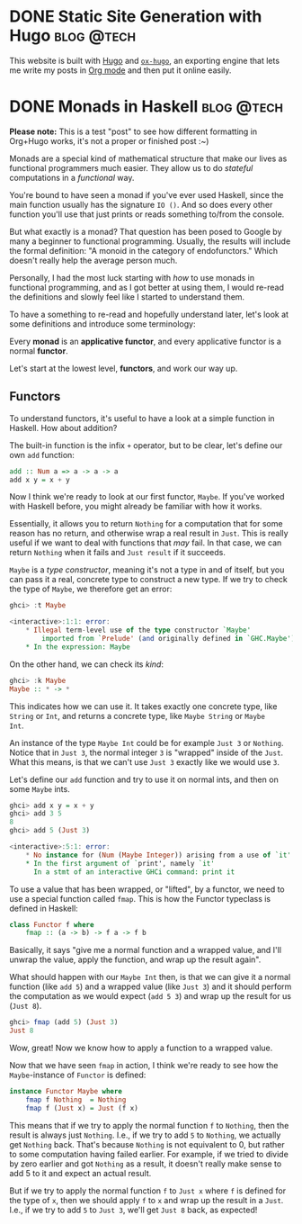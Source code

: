 #+hugo_base_dir: ../

* DONE Static Site Generation with Hugo                          :blog:@tech:
CLOSED: [2023-06-08 Thu 12:18]
:PROPERTIES:
:EXPORT_FILE_NAME: hugo
:END:
This website is built with [[https://gohugo.io/][Hugo]] and [[https://ox-hugo.scripter.co/][=ox-hugo=]], an exporting engine that lets me
write my posts in [[https://orgmode.org/][Org mode]] and then put it online easily.

* DONE Monads in Haskell                                         :blog:@tech:
CLOSED: [2023-06-08 Thu 12:56]
:PROPERTIES:
:EXPORT_FILE_NAME: monads-haskell
:END:
*Please note:* This is a test "post" to see how different formatting in
Org+Hugo works, it's not a proper or finished post :~)

Monads are a special kind of mathematical structure that make our lives as
functional programmers much easier. They allow us to do /stateful/ computations
in a /functional/ way.

You're bound to have seen a monad if you've ever used Haskell, since the main
function usually has the signature =IO ()=. And so does every other function
you'll use that just prints or reads something to/from the console.

But what exactly is a monad? That question has been posed to Google by many
a beginner to functional programming. Usually, the results will include the
formal definition: "A monoid in the category of endofunctors." Which doesn't
really help the average person much.

Personally, I had the most luck starting with /how/ to use monads in functional
programming, and as I got better at using them, I would re-read the definitions
and slowly feel like I started to understand them.

To have a something to re-read and hopefully understand later, let's look at some definitions and introduce some terminology:

#+begin_center
Every *monad* is an *applicative functor*, and every applicative functor is a
normal *functor*.
#+end_center

Let's start at the lowest level, *functors*, and work our way up.

** Functors

To understand functors, it's useful to have a look at a simple function in Haskell. How about
addition?

The built-in function is the infix =+= operator, but to be clear, let's define
our own =add= function:

#+begin_src haskell
add :: Num a => a -> a -> a
add x y = x + y
#+end_src

Now I think we're ready to look at our first functor, =Maybe=. If you've worked with
Haskell before, you might already be familiar with how it works.

Essentially, it allows you to return =Nothing= for a computation that for some
reason has no return, and otherwise wrap a real result in =Just=. This is
really useful if we want to deal with functions that /may/ fail. In that case,
we can return =Nothing= when it fails and =Just result= if it succeeds.

=Maybe= is a /type constructor/, meaning it's not a type in and of itself, but
you can pass it a real, concrete type to construct a new type. If we try to
check the type of =Maybe=, we therefore get an error:

#+begin_src haskell
ghci> :t Maybe

<interactive>:1:1: error:
    * Illegal term-level use of the type constructor `Maybe'
        imported from `Prelude' (and originally defined in `GHC.Maybe')
    * In the expression: Maybe
#+end_src

On the other hand, we can check its /kind/:

#+begin_src haskell
ghci> :k Maybe
Maybe :: * -> *
#+end_src

This indicates how we can use it. It takes exactly one concrete type, like
=String= or =Int=, and returns a concrete type, like =Maybe String= or =Maybe
Int=.

An instance of the type =Maybe Int= could be for example =Just 3= or =Nothing=.
Notice that in =Just 3=, the normal integer =3= is "wrapped" inside of the
=Just=. What this means, is that we can't use =Just 3= exactly like we would
use =3=.

Let's define our =add= function and try to use it on normal ints, and then on
some =Maybe= ints.

#+begin_src haskell
ghci> add x y = x + y
ghci> add 3 5
8
ghci> add 5 (Just 3)

<interactive>:5:1: error:
    * No instance for (Num (Maybe Integer)) arising from a use of `it'
    * In the first argument of `print', namely `it'
      In a stmt of an interactive GHCi command: print it
#+end_src

To use a value that has been wrapped, or "lifted", by a functor, we need to use
a special function called =fmap=. This is how the Functor typeclass is defined
in Haskell:

#+begin_src haskell
class Functor f where
	fmap :: (a -> b) -> f a -> f b
#+end_src

Basically, it says "give me a normal function and a wrapped value, and I'll
unwrap the value, apply the function, and wrap up the result again".

What should happen with our =Maybe Int= then, is that we can give it a normal
function (like =add 5=) and a wrapped value (like =Just 3=) and it should
perform the computation as we would expect (=add 5 3=) and wrap up the result
for us (=Just 8=).

#+begin_comment
Note that =add 5= is a /partially applied function/. Since =add= takes two arguments,
giving it only one argument, like =add 5=, results in a partially applied
function that has "already gotten one of its arguments". In other words, =add 5= is a function that accepts one number and
adds 5 to it.
#+end_comment

#+begin_src haskell
ghci> fmap (add 5) (Just 3)
Just 8
#+end_src

Wow, great! Now we know how to apply a function to a wrapped value.

Now that we have seen =fmap= in action, I think we're ready to see how the =Maybe=-instance of =Functor= is defined:

#+begin_src haskell
instance Functor Maybe where
	fmap f Nothing  = Nothing
	fmap f (Just x) = Just (f x)
#+end_src

This means that if we try to apply the normal function =f= to =Nothing=, then
the result is always just =Nothing=. I.e., if we try to add =5= to =Nothing=, we
actually get =Nothing= back. That's because =Nothing= is not equivalent to 0, but rather
to some computation having failed earlier. For example, if we tried to divide
by zero earlier and got =Nothing= as a result, it doesn't really make sense to
add 5 to it and expect an actual result.

But if we try to apply the normal function =f= to =Just x= where =f= is defined
for the type of =x=, then we should apply =f= to =x= and wrap up the result in
a =Just=. I.e., if we try to add =5= to =Just 3=, we'll get =Just 8= back, as
expected!


